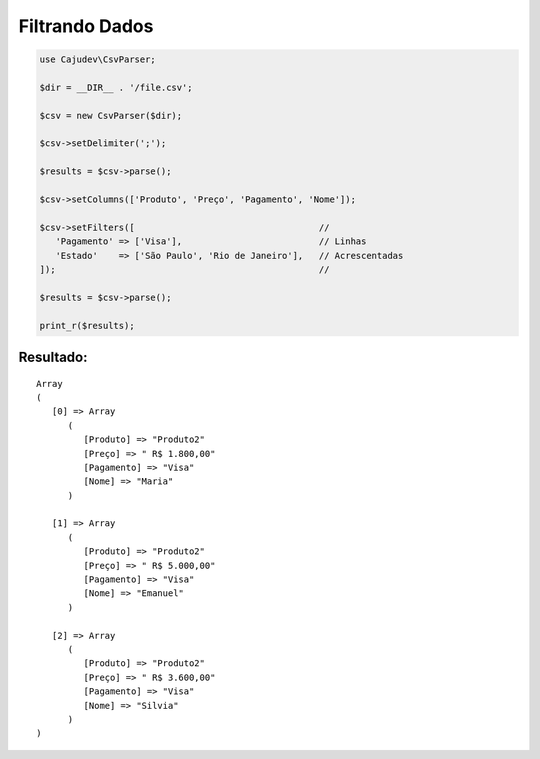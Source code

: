 ===============
Filtrando Dados
===============

.. code-block:: php

   use Cajudev\CsvParser;

   $dir = __DIR__ . '/file.csv';

   $csv = new CsvParser($dir);

   $csv->setDelimiter(';');

   $results = $csv->parse();

   $csv->setColumns(['Produto', 'Preço', 'Pagamento', 'Nome']);

   $csv->setFilters([                                   // 
      'Pagamento' => ['Visa'],                          // Linhas
      'Estado'    => ['São Paulo', 'Rio de Janeiro'],   // Acrescentadas
   ]);                                                  //

   $results = $csv->parse();

   print_r($results);

Resultado:
..........

.. parsed-literal::

      Array
      (
         [0] => Array
            (
               [Produto] => "Produto2"
               [Preço] => " R$ 1.800,00"
               [Pagamento] => "Visa"
               [Nome] => "Maria"
            )

         [1] => Array
            (
               [Produto] => "Produto2"
               [Preço] => " R$ 5.000,00"
               [Pagamento] => "Visa"
               [Nome] => "Emanuel"
            )

         [2] => Array
            (
               [Produto] => "Produto2"
               [Preço] => " R$ 3.600,00"
               [Pagamento] => "Visa"
               [Nome] => "Silvia"
            )
      )